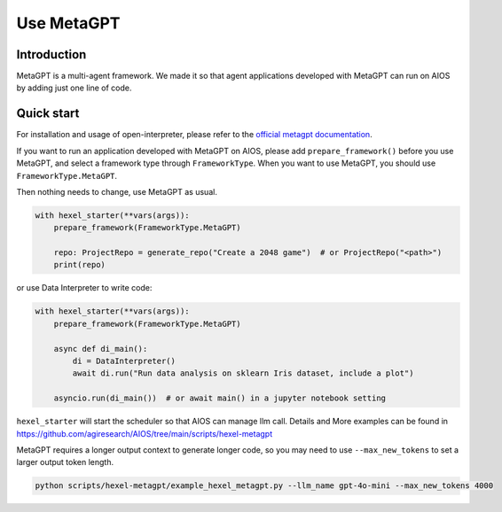 Use MetaGPT
===========

Introduction
------------
MetaGPT is a multi-agent framework. We made it
so that agent applications developed with MetaGPT can run on AIOS by adding
just one line of code.

Quick start
-----------
For installation and usage of open-interpreter, please refer to the `official metagpt documentation <https://docs.deepwisdom.ai/main/en/>`_.

If you want to run an application developed with MetaGPT on AIOS, please add ``prepare_framework()``
before you use MetaGPT, and select a framework type through ``FrameworkType``. When you want to
use MetaGPT, you should use ``FrameworkType.MetaGPT``.

Then nothing needs to change, use MetaGPT as usual.

.. code-block:: python

        with hexel_starter(**vars(args)):
            prepare_framework(FrameworkType.MetaGPT)

            repo: ProjectRepo = generate_repo("Create a 2048 game")  # or ProjectRepo("<path>")
            print(repo)

or use Data Interpreter to write code:

.. code-block:: python

        with hexel_starter(**vars(args)):
            prepare_framework(FrameworkType.MetaGPT)

            async def di_main():
                di = DataInterpreter()
                await di.run("Run data analysis on sklearn Iris dataset, include a plot")

            asyncio.run(di_main())  # or await main() in a jupyter notebook setting


``hexel_starter`` will start the scheduler so that AIOS can manage llm call.
Details and More examples can be found in https://github.com/agiresearch/AIOS/tree/main/scripts/hexel-metagpt

MetaGPT requires a longer output context to generate longer code,
so you may need to use ``--max_new_tokens`` to set a larger output token length.

.. code-block:: shell

    python scripts/hexel-metagpt/example_hexel_metagpt.py --llm_name gpt-4o-mini --max_new_tokens 4000
